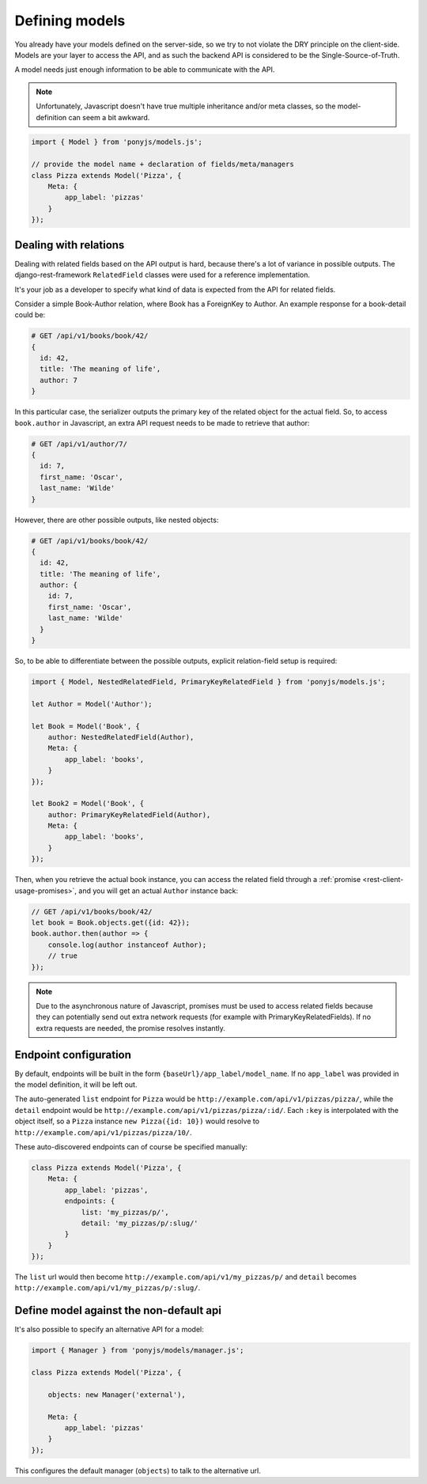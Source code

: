 .. _rest-client-models:

===============
Defining models
===============

You already have your models defined on the server-side, so we try to not
violate the DRY principle on the client-side. Models are your layer to access
the API, and as such the backend API is considered to be the
Single-Source-of-Truth.

A model needs just enough information to be able to communicate with the API.

.. note::
  Unfortunately, Javascript doesn't have true multiple inheritance and/or meta
  classes, so the model-definition can seem a bit awkward.


.. code-block:: js

   import { Model } from 'ponyjs/models.js';

   // provide the model name + declaration of fields/meta/managers
   class Pizza extends Model('Pizza', {
       Meta: {
           app_label: 'pizzas'
       }
   });


Dealing with relations
======================

Dealing with related fields based on the API output is hard, because there's a
lot of variance in possible outputs. The django-rest-framework ``RelatedField``
classes were used for a reference implementation.

It's your job as a developer to specify what kind of data is expected from the
API for related fields.

Consider a simple Book-Author relation, where Book has a ForeignKey to Author.
An example response for a book-detail could be:

.. code-block:: json

    # GET /api/v1/books/book/42/
    {
      id: 42,
      title: 'The meaning of life',
      author: 7
    }

In this particular case, the serializer outputs the primary key of the related
object for the actual field. So, to access ``book.author`` in Javascript, an
extra API request needs to be made to retrieve that author:

.. code-block:: json

    # GET /api/v1/author/7/
    {
      id: 7,
      first_name: 'Oscar',
      last_name: 'Wilde'
    }

However, there are other possible outputs, like nested objects:

.. code-block:: json

    # GET /api/v1/books/book/42/
    {
      id: 42,
      title: 'The meaning of life',
      author: {
        id: 7,
        first_name: 'Oscar',
        last_name: 'Wilde'
      }
    }


So, to be able to differentiate between the possible outputs, explicit
relation-field setup is required:


.. code-block:: js

    import { Model, NestedRelatedField, PrimaryKeyRelatedField } from 'ponyjs/models.js';

    let Author = Model('Author');

    let Book = Model('Book', {
        author: NestedRelatedField(Author),
        Meta: {
            app_label: 'books',
        }
    });

    let Book2 = Model('Book', {
        author: PrimaryKeyRelatedField(Author),
        Meta: {
            app_label: 'books',
        }
    });


Then, when you retrieve the actual book instance, you can access the related
field through a :ref:`promise <rest-client-usage-promises>`, and you will get
an actual ``Author`` instance back:

.. code-block:: js

    // GET /api/v1/books/book/42/
    let book = Book.objects.get({id: 42});
    book.author.then(author => {
        console.log(author instanceof Author);
        // true
    });


.. note::
    Due to the asynchronous nature of Javascript, promises must be used to access
    related fields because they can potentially send out extra network requests
    (for example with PrimaryKeyRelatedFields). If no extra requests are needed,
    the promise resolves instantly.


Endpoint configuration
======================

By default, endpoints will be built in the form ``{baseUrl}/app_label/model_name``.
If no ``app_label`` was provided in the model definition, it will be left out.

The auto-generated ``list`` endpoint for ``Pizza`` would be
``http://example.com/api/v1/pizzas/pizza/``, while the ``detail`` endpoint would
be ``http://example.com/api/v1/pizzas/pizza/:id/``. Each ``:key`` is interpolated
with the object itself, so a ``Pizza`` instance ``new Pizza({id: 10})`` would
resolve to ``http://example.com/api/v1/pizzas/pizza/10/``.

These auto-discovered endpoints can of course be specified manually:

.. code-block:: js

    class Pizza extends Model('Pizza', {
        Meta: {
            app_label: 'pizzas',
            endpoints: {
                list: 'my_pizzas/p/',
                detail: 'my_pizzas/p/:slug/'
            }
        }
    });

The ``list`` url would then become ``http://example.com/api/v1/my_pizzas/p/`` and
``detail`` becomes ``http://example.com/api/v1/my_pizzas/p/:slug/``.


Define model against the non-default api
========================================

It's also possible to specify an alternative API for a model:

.. code-block:: js

    import { Manager } from 'ponyjs/models/manager.js';

    class Pizza extends Model('Pizza', {

        objects: new Manager('external'),

        Meta: {
            app_label: 'pizzas'
        }
    });


This configures the default manager (``objects``) to talk to the alternative
url.
